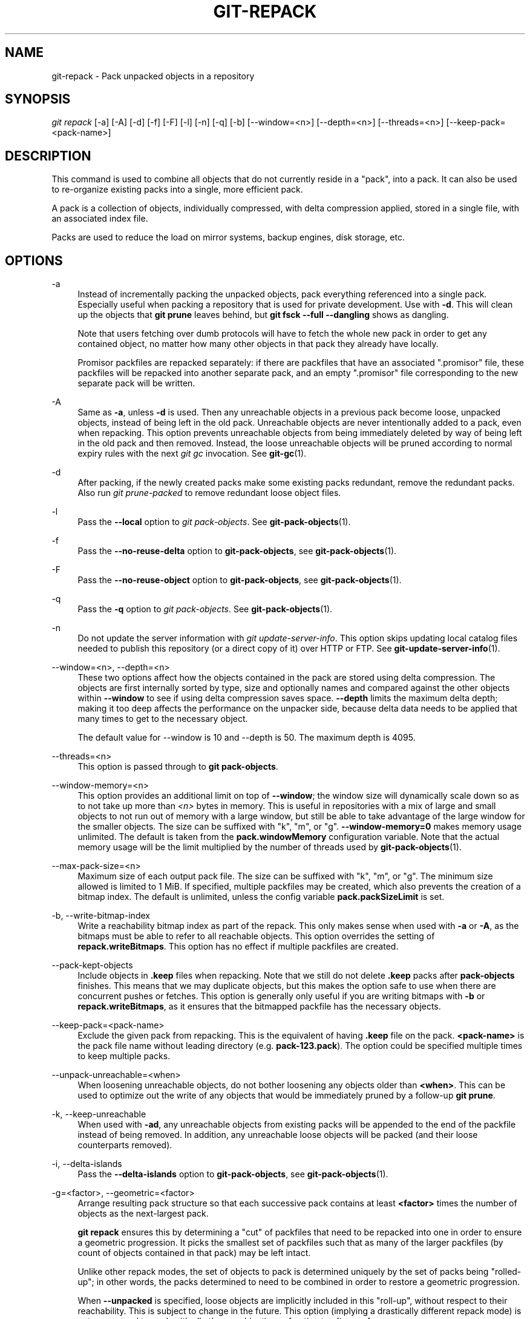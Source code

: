 '\" t
.\"     Title: git-repack
.\"    Author: [FIXME: author] [see http://www.docbook.org/tdg5/en/html/author]
.\" Generator: DocBook XSL Stylesheets vsnapshot <http://docbook.sf.net/>
.\"      Date: 05/17/2021
.\"    Manual: Git Manual
.\"    Source: Git 2.32.0.rc0
.\"  Language: English
.\"
.TH "GIT\-REPACK" "1" "05/17/2021" "Git 2\&.32\&.0\&.rc0" "Git Manual"
.\" -----------------------------------------------------------------
.\" * Define some portability stuff
.\" -----------------------------------------------------------------
.\" ~~~~~~~~~~~~~~~~~~~~~~~~~~~~~~~~~~~~~~~~~~~~~~~~~~~~~~~~~~~~~~~~~
.\" http://bugs.debian.org/507673
.\" http://lists.gnu.org/archive/html/groff/2009-02/msg00013.html
.\" ~~~~~~~~~~~~~~~~~~~~~~~~~~~~~~~~~~~~~~~~~~~~~~~~~~~~~~~~~~~~~~~~~
.ie \n(.g .ds Aq \(aq
.el       .ds Aq '
.\" -----------------------------------------------------------------
.\" * set default formatting
.\" -----------------------------------------------------------------
.\" disable hyphenation
.nh
.\" disable justification (adjust text to left margin only)
.ad l
.\" -----------------------------------------------------------------
.\" * MAIN CONTENT STARTS HERE *
.\" -----------------------------------------------------------------
.SH "NAME"
git-repack \- Pack unpacked objects in a repository
.SH "SYNOPSIS"
.sp
.nf
\fIgit repack\fR [\-a] [\-A] [\-d] [\-f] [\-F] [\-l] [\-n] [\-q] [\-b] [\-\-window=<n>] [\-\-depth=<n>] [\-\-threads=<n>] [\-\-keep\-pack=<pack\-name>]
.fi
.sp
.SH "DESCRIPTION"
.sp
This command is used to combine all objects that do not currently reside in a "pack", into a pack\&. It can also be used to re\-organize existing packs into a single, more efficient pack\&.
.sp
A pack is a collection of objects, individually compressed, with delta compression applied, stored in a single file, with an associated index file\&.
.sp
Packs are used to reduce the load on mirror systems, backup engines, disk storage, etc\&.
.SH "OPTIONS"
.PP
\-a
.RS 4
Instead of incrementally packing the unpacked objects, pack everything referenced into a single pack\&. Especially useful when packing a repository that is used for private development\&. Use with
\fB\-d\fR\&. This will clean up the objects that
\fBgit prune\fR
leaves behind, but
\fBgit fsck \-\-full \-\-dangling\fR
shows as dangling\&.
.sp
Note that users fetching over dumb protocols will have to fetch the whole new pack in order to get any contained object, no matter how many other objects in that pack they already have locally\&.
.sp
Promisor packfiles are repacked separately: if there are packfiles that have an associated "\&.promisor" file, these packfiles will be repacked into another separate pack, and an empty "\&.promisor" file corresponding to the new separate pack will be written\&.
.RE
.PP
\-A
.RS 4
Same as
\fB\-a\fR, unless
\fB\-d\fR
is used\&. Then any unreachable objects in a previous pack become loose, unpacked objects, instead of being left in the old pack\&. Unreachable objects are never intentionally added to a pack, even when repacking\&. This option prevents unreachable objects from being immediately deleted by way of being left in the old pack and then removed\&. Instead, the loose unreachable objects will be pruned according to normal expiry rules with the next
\fIgit gc\fR
invocation\&. See
\fBgit-gc\fR(1)\&.
.RE
.PP
\-d
.RS 4
After packing, if the newly created packs make some existing packs redundant, remove the redundant packs\&. Also run
\fIgit prune\-packed\fR
to remove redundant loose object files\&.
.RE
.PP
\-l
.RS 4
Pass the
\fB\-\-local\fR
option to
\fIgit pack\-objects\fR\&. See
\fBgit-pack-objects\fR(1)\&.
.RE
.PP
\-f
.RS 4
Pass the
\fB\-\-no\-reuse\-delta\fR
option to
\fBgit\-pack\-objects\fR, see
\fBgit-pack-objects\fR(1)\&.
.RE
.PP
\-F
.RS 4
Pass the
\fB\-\-no\-reuse\-object\fR
option to
\fBgit\-pack\-objects\fR, see
\fBgit-pack-objects\fR(1)\&.
.RE
.PP
\-q
.RS 4
Pass the
\fB\-q\fR
option to
\fIgit pack\-objects\fR\&. See
\fBgit-pack-objects\fR(1)\&.
.RE
.PP
\-n
.RS 4
Do not update the server information with
\fIgit update\-server\-info\fR\&. This option skips updating local catalog files needed to publish this repository (or a direct copy of it) over HTTP or FTP\&. See
\fBgit-update-server-info\fR(1)\&.
.RE
.PP
\-\-window=<n>, \-\-depth=<n>
.RS 4
These two options affect how the objects contained in the pack are stored using delta compression\&. The objects are first internally sorted by type, size and optionally names and compared against the other objects within
\fB\-\-window\fR
to see if using delta compression saves space\&.
\fB\-\-depth\fR
limits the maximum delta depth; making it too deep affects the performance on the unpacker side, because delta data needs to be applied that many times to get to the necessary object\&.
.sp
The default value for \-\-window is 10 and \-\-depth is 50\&. The maximum depth is 4095\&.
.RE
.PP
\-\-threads=<n>
.RS 4
This option is passed through to
\fBgit pack\-objects\fR\&.
.RE
.PP
\-\-window\-memory=<n>
.RS 4
This option provides an additional limit on top of
\fB\-\-window\fR; the window size will dynamically scale down so as to not take up more than
\fI<n>\fR
bytes in memory\&. This is useful in repositories with a mix of large and small objects to not run out of memory with a large window, but still be able to take advantage of the large window for the smaller objects\&. The size can be suffixed with "k", "m", or "g"\&.
\fB\-\-window\-memory=0\fR
makes memory usage unlimited\&. The default is taken from the
\fBpack\&.windowMemory\fR
configuration variable\&. Note that the actual memory usage will be the limit multiplied by the number of threads used by
\fBgit-pack-objects\fR(1)\&.
.RE
.PP
\-\-max\-pack\-size=<n>
.RS 4
Maximum size of each output pack file\&. The size can be suffixed with "k", "m", or "g"\&. The minimum size allowed is limited to 1 MiB\&. If specified, multiple packfiles may be created, which also prevents the creation of a bitmap index\&. The default is unlimited, unless the config variable
\fBpack\&.packSizeLimit\fR
is set\&.
.RE
.PP
\-b, \-\-write\-bitmap\-index
.RS 4
Write a reachability bitmap index as part of the repack\&. This only makes sense when used with
\fB\-a\fR
or
\fB\-A\fR, as the bitmaps must be able to refer to all reachable objects\&. This option overrides the setting of
\fBrepack\&.writeBitmaps\fR\&. This option has no effect if multiple packfiles are created\&.
.RE
.PP
\-\-pack\-kept\-objects
.RS 4
Include objects in
\fB\&.keep\fR
files when repacking\&. Note that we still do not delete
\fB\&.keep\fR
packs after
\fBpack\-objects\fR
finishes\&. This means that we may duplicate objects, but this makes the option safe to use when there are concurrent pushes or fetches\&. This option is generally only useful if you are writing bitmaps with
\fB\-b\fR
or
\fBrepack\&.writeBitmaps\fR, as it ensures that the bitmapped packfile has the necessary objects\&.
.RE
.PP
\-\-keep\-pack=<pack\-name>
.RS 4
Exclude the given pack from repacking\&. This is the equivalent of having
\fB\&.keep\fR
file on the pack\&.
\fB<pack\-name>\fR
is the pack file name without leading directory (e\&.g\&.
\fBpack\-123\&.pack\fR)\&. The option could be specified multiple times to keep multiple packs\&.
.RE
.PP
\-\-unpack\-unreachable=<when>
.RS 4
When loosening unreachable objects, do not bother loosening any objects older than
\fB<when>\fR\&. This can be used to optimize out the write of any objects that would be immediately pruned by a follow\-up
\fBgit prune\fR\&.
.RE
.PP
\-k, \-\-keep\-unreachable
.RS 4
When used with
\fB\-ad\fR, any unreachable objects from existing packs will be appended to the end of the packfile instead of being removed\&. In addition, any unreachable loose objects will be packed (and their loose counterparts removed)\&.
.RE
.PP
\-i, \-\-delta\-islands
.RS 4
Pass the
\fB\-\-delta\-islands\fR
option to
\fBgit\-pack\-objects\fR, see
\fBgit-pack-objects\fR(1)\&.
.RE
.PP
\-g=<factor>, \-\-geometric=<factor>
.RS 4
Arrange resulting pack structure so that each successive pack contains at least
\fB<factor>\fR
times the number of objects as the next\-largest pack\&.
.sp
\fBgit repack\fR
ensures this by determining a "cut" of packfiles that need to be repacked into one in order to ensure a geometric progression\&. It picks the smallest set of packfiles such that as many of the larger packfiles (by count of objects contained in that pack) may be left intact\&.
.sp
Unlike other repack modes, the set of objects to pack is determined uniquely by the set of packs being "rolled\-up"; in other words, the packs determined to need to be combined in order to restore a geometric progression\&.
.sp
When
\fB\-\-unpacked\fR
is specified, loose objects are implicitly included in this "roll\-up", without respect to their reachability\&. This is subject to change in the future\&. This option (implying a drastically different repack mode) is not guaranteed to work with all other combinations of option to
\fBgit repack\fR\&.
.RE
.SH "CONFIGURATION"
.sp
Various configuration variables affect packing, see \fBgit-config\fR(1) (search for "pack" and "delta")\&.
.sp
By default, the command passes \fB\-\-delta\-base\-offset\fR option to \fIgit pack\-objects\fR; this typically results in slightly smaller packs, but the generated packs are incompatible with versions of Git older than version 1\&.4\&.4\&. If you need to share your repository with such ancient Git versions, either directly or via the dumb http protocol, then you need to set the configuration variable \fBrepack\&.UseDeltaBaseOffset\fR to "false" and repack\&. Access from old Git versions over the native protocol is unaffected by this option as the conversion is performed on the fly as needed in that case\&.
.sp
Delta compression is not used on objects larger than the \fBcore\&.bigFileThreshold\fR configuration variable and on files with the attribute \fBdelta\fR set to false\&.
.SH "SEE ALSO"
.sp
\fBgit-pack-objects\fR(1) \fBgit-prune-packed\fR(1)
.SH "GIT"
.sp
Part of the \fBgit\fR(1) suite
